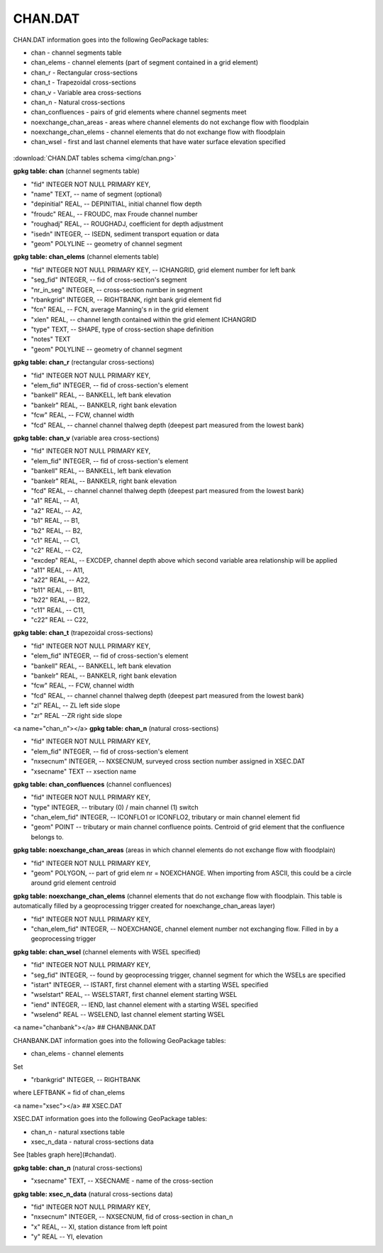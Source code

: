 CHAN.DAT
=======

CHAN.DAT information goes into the following GeoPackage tables:

* chan - channel segments table
* chan_elems - channel elements (part of segment contained in a grid element)
* chan_r - Rectangular cross-sections
* chan_t - Trapezoidal cross-sections
* chan_v - Variable area cross-sections
* chan_n - Natural cross-sections
* chan_confluences - pairs of grid elements where channel segments meet
* noexchange_chan_areas - areas where channel elements do not exchange flow with floodplain
* noexchange_chan_elems - channel elements that do not exchange flow with floodplain
* chan_wsel - first and last channel elements that have water surface elevation specified

.. figure:: img/chan.png
   :align: center

:download:`CHAN.DAT tables schema <img/chan.png>`


**gpkg table: chan** (channel segments table)

* "fid" INTEGER NOT NULL PRIMARY KEY,
* "name" TEXT, -- name of segment (optional)
* "depinitial" REAL, -- DEPINITIAL, initial channel flow depth
* "froudc" REAL, -- FROUDC, max Froude channel number
* "roughadj" REAL, -- ROUGHADJ, coefficient for depth adjustment
* "isedn" INTEGER, -- ISEDN, sediment transport equation or data
* "geom" POLYLINE -- geometry of channel segment

**gpkg table: chan_elems** (channel elements table)

* "fid" INTEGER NOT NULL PRIMARY KEY, -- ICHANGRID, grid element number for left bank
* "seg_fid" INTEGER, -- fid of cross-section's segment
* "nr_in_seg" INTEGER, -- cross-section number in segment
* "rbankgrid" INTEGER, -- RIGHTBANK, right bank grid element fid
* "fcn" REAL, -- FCN, average Manning's n in the grid element
* "xlen" REAL, -- channel length contained within the grid element ICHANGRID
* "type" TEXT, -- SHAPE, type of cross-section shape definition
* "notes" TEXT
* "geom" POLYLINE -- geometry of channel segment

**gpkg table: chan_r** (rectangular cross-sections)

* "fid" INTEGER NOT NULL PRIMARY KEY,
* "elem_fid" INTEGER, -- fid of cross-section's element
* "bankell" REAL, -- BANKELL, left bank elevation
* "bankelr" REAL, -- BANKELR, right bank elevation
* "fcw" REAL, -- FCW, channel width
* "fcd" REAL, -- channel channel thalweg depth (deepest part measured from the lowest bank)

**gpkg table: chan_v** (variable area cross-sections)

* "fid" INTEGER NOT NULL PRIMARY KEY,
* "elem_fid" INTEGER, -- fid of cross-section's element
* "bankell" REAL, -- BANKELL, left bank elevation
* "bankelr" REAL, -- BANKELR, right bank elevation
* "fcd" REAL, -- channel channel thalweg depth (deepest part measured from the lowest bank)
* "a1" REAL, -- A1,
* "a2" REAL, -- A2,
* "b1" REAL, -- B1,
* "b2" REAL, -- B2,
* "c1" REAL, -- C1,
* "c2" REAL, -- C2,
* "excdep" REAL, -- EXCDEP, channel depth above which second variable area relationship will be applied
* "a11" REAL, -- A11,
* "a22" REAL, -- A22,
* "b11" REAL, -- B11,
* "b22" REAL, -- B22,
* "c11" REAL, -- C11,
* "c22" REAL -- C22,

**gpkg table: chan_t** (trapezoidal cross-sections)

* "fid" INTEGER NOT NULL PRIMARY KEY,
* "elem_fid" INTEGER, -- fid of cross-section's element
* "bankell" REAL, -- BANKELL, left bank elevation
* "bankelr" REAL, -- BANKELR, right bank elevation
* "fcw" REAL, -- FCW, channel width
* "fcd" REAL, -- channel channel thalweg depth (deepest part measured from the lowest bank)
* "zl" REAL, -- ZL left side slope
* "zr" REAL --ZR right side slope

<a name="chan_n"></a>
**gpkg table: chan_n** (natural cross-sections)

* "fid" INTEGER NOT NULL PRIMARY KEY,
* "elem_fid" INTEGER, -- fid of cross-section's element
* "nxsecnum" INTEGER, -- NXSECNUM, surveyed cross section number assigned in XSEC.DAT
* "xsecname" TEXT -- xsection name

**gpkg table: chan_confluences** (channel confluences)

* "fid" INTEGER NOT NULL PRIMARY KEY,
* "type" INTEGER, -- tributary (0) / main channel (1) switch
* "chan_elem_fid" INTEGER, -- ICONFLO1 or ICONFLO2, tributary or main channel element fid
* "geom" POINT -- tributary or main channel confluence points. Centroid of grid element that the confluence belongs to.

**gpkg table: noexchange_chan_areas** (areas in which channel elements do not exchange flow with floodplain)

* "fid" INTEGER NOT NULL PRIMARY KEY,
* "geom" POLYGON, -- part of grid elem nr = NOEXCHANGE. When importing from ASCII, this could be a circle around grid element centroid

**gpkg table: noexchange_chan_elems** (channel elements that do not exchange flow with floodplain. This table is automatically filled by a geoprocessing trigger created for noexchange_chan_areas layer)

* "fid" INTEGER NOT NULL PRIMARY KEY,
* "chan_elem_fid" INTEGER, -- NOEXCHANGE, channel element number not exchanging flow. Filled in by a geoprocessing trigger

**gpkg table: chan_wsel** (channel elements with WSEL specified)

* "fid" INTEGER NOT NULL PRIMARY KEY,
* "seg_fid" INTEGER, -- found by geoprocessing trigger, channel segment for which the WSELs are specified
* "istart" INTEGER, -- ISTART, first channel element with a starting WSEL specified
* "wselstart" REAL, -- WSELSTART, first channel element starting WSEL
* "iend" INTEGER, -- IEND, last channel element with a starting WSEL specified
* "wselend" REAL -- WSELEND, last channel element starting WSEL


<a name="chanbank"></a>
## CHANBANK.DAT

CHANBANK.DAT information goes into the following GeoPackage tables:

* chan_elems - channel elements

Set

* "rbankgrid" INTEGER, -- RIGHTBANK

where LEFTBANK = fid of chan_elems


<a name="xsec"></a>
## XSEC.DAT

XSEC.DAT information goes into the following GeoPackage tables:

* chan_n - natural xsections table
* xsec_n_data - natural cross-sections data

See [tables graph here](#chandat).

**gpkg table: chan_n** (natural cross-sections)

* "xsecname" TEXT, -- XSECNAME - name of the cross-section

**gpkg table: xsec_n_data** (natural cross-sections data)

* "fid" INTEGER NOT NULL PRIMARY KEY,
* "nxsecnum" INTEGER, -- NXSECNUM, fid of cross-section in chan_n
* "x" REAL, -- XI, station distance from left point
* "y" REAL -- YI, elevation
